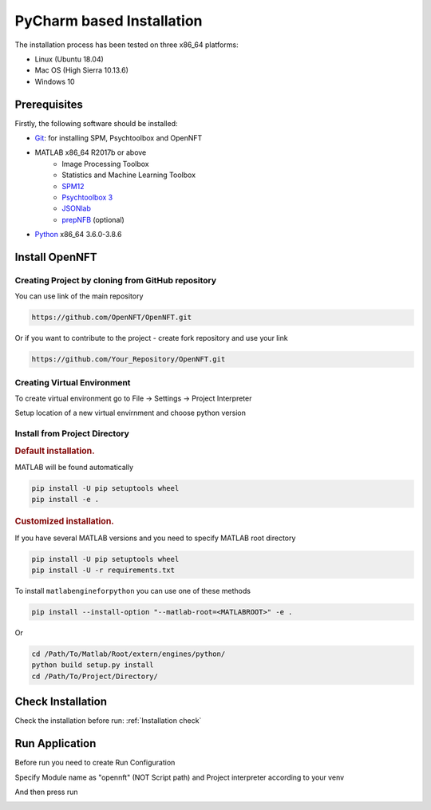 .. _install:

PyCharm based Installation
==========================

The installation process has been tested on three x86_64 platforms:

* Linux (Ubuntu 18.04)
* Mac OS (High Sierra 10.13.6)
* Windows 10

Prerequisites
-------------

Firstly, the following software should be installed:

* `Git <https://git-scm.com/downloads>`_: for installing SPM, Psychtoolbox and OpenNFT
* MATLAB x86_64 R2017b or above
    - Image Processing Toolbox
    - Statistics and Machine Learning Toolbox
    - `SPM12 <https://github.com/spm/spm12>`_
    - `Psychtoolbox 3 <https://github.com/Psychtoolbox-3/Psychtoolbox-3>`_
    - `JSONlab <https://github.com/fangq/jsonlab>`_
    - `prepNFB <https://github.com/lucp88/prepNFB>`_ (optional)
* `Python <https://www.python.org/downloads/>`_ x86_64 3.6.0-3.8.6


Install OpenNFT
---------------

Creating Project by cloning from GitHub repository
++++++++++++++++++++++++++++++++++++++++++++++++++

.. image:: _static/pycharminstall_1.png

You can use link of the main repository

.. code-block::

    https://github.com/OpenNFT/OpenNFT.git

Or if you want to contribute to the project - create fork repository and use your link

.. code-block::

    https://github.com/Your_Repository/OpenNFT.git

.. image:: _static/pycharminstall_2.png

Creating Virtual Environment
++++++++++++++++++++++++++++

To create virtual environment go to File -> Settings -> Project Interpreter

.. image:: _static/pycharminstall_3.png

Setup location of a new virtual envirnment and choose python version

.. image:: _static/pycharminstall_4.png


Install from Project Directory
++++++++++++++++++++++++++++++

.. rubric:: Default installation.

MATLAB will be found automatically

.. code-block::

    pip install -U pip setuptools wheel
    pip install -e .

.. rubric:: Customized installation.

If you have several MATLAB versions and you need to specify MATLAB root directory

.. code-block::

    pip install -U pip setuptools wheel
    pip install -U -r requirements.txt

To install ``matlabengineforpython`` you can use one of these methods


.. image:: _static/pycharminstall_5.png

.. code-block::

    pip install --install-option "--matlab-root=<MATLABROOT>" -e .

Or

.. code-block::

    cd /Path/To/Matlab/Root/extern/engines/python/
    python build setup.py install
    cd /Path/To/Project/Directory/


Check Installation
------------------

Check the installation before run: :ref:`Installation check`


Run Application
---------------

Before run you need to create Run Configuration

.. image:: _static/pycharminstall_6.png

.. image:: _static/pycharminstall_7.png

Specify Module name as "opennft" (NOT Script path) and Project interpreter according to your venv

.. image:: _static/pycharminstall_8.png

And then press run

.. image:: _static/pycharminstall_9.png

